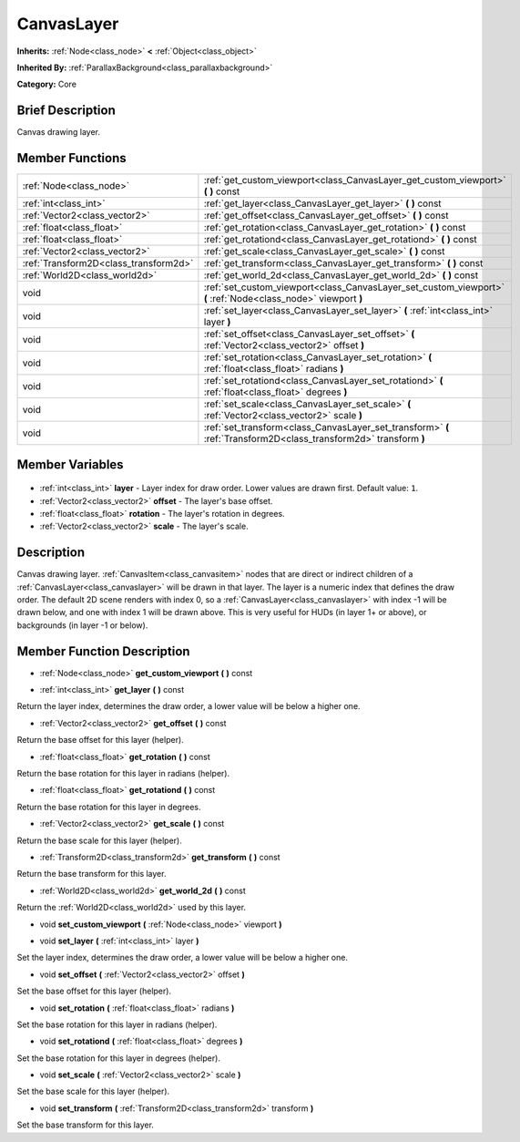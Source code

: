.. Generated automatically by doc/tools/makerst.py in Godot's source tree.
.. DO NOT EDIT THIS FILE, but the CanvasLayer.xml source instead.
.. The source is found in doc/classes or modules/<name>/doc_classes.

.. _class_CanvasLayer:

CanvasLayer
===========

**Inherits:** :ref:`Node<class_node>` **<** :ref:`Object<class_object>`

**Inherited By:** :ref:`ParallaxBackground<class_parallaxbackground>`

**Category:** Core

Brief Description
-----------------

Canvas drawing layer.

Member Functions
----------------

+----------------------------------------+---------------------------------------------------------------------------------------------------------------------+
| :ref:`Node<class_node>`                | :ref:`get_custom_viewport<class_CanvasLayer_get_custom_viewport>`  **(** **)** const                                |
+----------------------------------------+---------------------------------------------------------------------------------------------------------------------+
| :ref:`int<class_int>`                  | :ref:`get_layer<class_CanvasLayer_get_layer>`  **(** **)** const                                                    |
+----------------------------------------+---------------------------------------------------------------------------------------------------------------------+
| :ref:`Vector2<class_vector2>`          | :ref:`get_offset<class_CanvasLayer_get_offset>`  **(** **)** const                                                  |
+----------------------------------------+---------------------------------------------------------------------------------------------------------------------+
| :ref:`float<class_float>`              | :ref:`get_rotation<class_CanvasLayer_get_rotation>`  **(** **)** const                                              |
+----------------------------------------+---------------------------------------------------------------------------------------------------------------------+
| :ref:`float<class_float>`              | :ref:`get_rotationd<class_CanvasLayer_get_rotationd>`  **(** **)** const                                            |
+----------------------------------------+---------------------------------------------------------------------------------------------------------------------+
| :ref:`Vector2<class_vector2>`          | :ref:`get_scale<class_CanvasLayer_get_scale>`  **(** **)** const                                                    |
+----------------------------------------+---------------------------------------------------------------------------------------------------------------------+
| :ref:`Transform2D<class_transform2d>`  | :ref:`get_transform<class_CanvasLayer_get_transform>`  **(** **)** const                                            |
+----------------------------------------+---------------------------------------------------------------------------------------------------------------------+
| :ref:`World2D<class_world2d>`          | :ref:`get_world_2d<class_CanvasLayer_get_world_2d>`  **(** **)** const                                              |
+----------------------------------------+---------------------------------------------------------------------------------------------------------------------+
| void                                   | :ref:`set_custom_viewport<class_CanvasLayer_set_custom_viewport>`  **(** :ref:`Node<class_node>` viewport  **)**    |
+----------------------------------------+---------------------------------------------------------------------------------------------------------------------+
| void                                   | :ref:`set_layer<class_CanvasLayer_set_layer>`  **(** :ref:`int<class_int>` layer  **)**                             |
+----------------------------------------+---------------------------------------------------------------------------------------------------------------------+
| void                                   | :ref:`set_offset<class_CanvasLayer_set_offset>`  **(** :ref:`Vector2<class_vector2>` offset  **)**                  |
+----------------------------------------+---------------------------------------------------------------------------------------------------------------------+
| void                                   | :ref:`set_rotation<class_CanvasLayer_set_rotation>`  **(** :ref:`float<class_float>` radians  **)**                 |
+----------------------------------------+---------------------------------------------------------------------------------------------------------------------+
| void                                   | :ref:`set_rotationd<class_CanvasLayer_set_rotationd>`  **(** :ref:`float<class_float>` degrees  **)**               |
+----------------------------------------+---------------------------------------------------------------------------------------------------------------------+
| void                                   | :ref:`set_scale<class_CanvasLayer_set_scale>`  **(** :ref:`Vector2<class_vector2>` scale  **)**                     |
+----------------------------------------+---------------------------------------------------------------------------------------------------------------------+
| void                                   | :ref:`set_transform<class_CanvasLayer_set_transform>`  **(** :ref:`Transform2D<class_transform2d>` transform  **)** |
+----------------------------------------+---------------------------------------------------------------------------------------------------------------------+

Member Variables
----------------

  .. _class_CanvasLayer_layer:

- :ref:`int<class_int>` **layer** - Layer index for draw order. Lower values are drawn first. Default value: ``1``.

  .. _class_CanvasLayer_offset:

- :ref:`Vector2<class_vector2>` **offset** - The layer's base offset.

  .. _class_CanvasLayer_rotation:

- :ref:`float<class_float>` **rotation** - The layer's rotation in degrees.

  .. _class_CanvasLayer_scale:

- :ref:`Vector2<class_vector2>` **scale** - The layer's scale.


Description
-----------

Canvas drawing layer. :ref:`CanvasItem<class_canvasitem>` nodes that are direct or indirect children of a :ref:`CanvasLayer<class_canvaslayer>` will be drawn in that layer. The layer is a numeric index that defines the draw order. The default 2D scene renders with index 0, so a :ref:`CanvasLayer<class_canvaslayer>` with index -1 will be drawn below, and one with index 1 will be drawn above. This is very useful for HUDs (in layer 1+ or above), or backgrounds (in layer -1 or below).

Member Function Description
---------------------------

.. _class_CanvasLayer_get_custom_viewport:

- :ref:`Node<class_node>`  **get_custom_viewport**  **(** **)** const

.. _class_CanvasLayer_get_layer:

- :ref:`int<class_int>`  **get_layer**  **(** **)** const

Return the layer index, determines the draw order, a lower value will be below a higher one.

.. _class_CanvasLayer_get_offset:

- :ref:`Vector2<class_vector2>`  **get_offset**  **(** **)** const

Return the base offset for this layer (helper).

.. _class_CanvasLayer_get_rotation:

- :ref:`float<class_float>`  **get_rotation**  **(** **)** const

Return the base rotation for this layer in radians (helper).

.. _class_CanvasLayer_get_rotationd:

- :ref:`float<class_float>`  **get_rotationd**  **(** **)** const

Return the base rotation for this layer in degrees.

.. _class_CanvasLayer_get_scale:

- :ref:`Vector2<class_vector2>`  **get_scale**  **(** **)** const

Return the base scale for this layer (helper).

.. _class_CanvasLayer_get_transform:

- :ref:`Transform2D<class_transform2d>`  **get_transform**  **(** **)** const

Return the base transform for this layer.

.. _class_CanvasLayer_get_world_2d:

- :ref:`World2D<class_world2d>`  **get_world_2d**  **(** **)** const

Return the :ref:`World2D<class_world2d>` used by this layer.

.. _class_CanvasLayer_set_custom_viewport:

- void  **set_custom_viewport**  **(** :ref:`Node<class_node>` viewport  **)**

.. _class_CanvasLayer_set_layer:

- void  **set_layer**  **(** :ref:`int<class_int>` layer  **)**

Set the layer index, determines the draw order, a lower value will be below a higher one.

.. _class_CanvasLayer_set_offset:

- void  **set_offset**  **(** :ref:`Vector2<class_vector2>` offset  **)**

Set the base offset for this layer (helper).

.. _class_CanvasLayer_set_rotation:

- void  **set_rotation**  **(** :ref:`float<class_float>` radians  **)**

Set the base rotation for this layer in radians (helper).

.. _class_CanvasLayer_set_rotationd:

- void  **set_rotationd**  **(** :ref:`float<class_float>` degrees  **)**

Set the base rotation for this layer in degrees (helper).

.. _class_CanvasLayer_set_scale:

- void  **set_scale**  **(** :ref:`Vector2<class_vector2>` scale  **)**

Set the base scale for this layer (helper).

.. _class_CanvasLayer_set_transform:

- void  **set_transform**  **(** :ref:`Transform2D<class_transform2d>` transform  **)**

Set the base transform for this layer.


